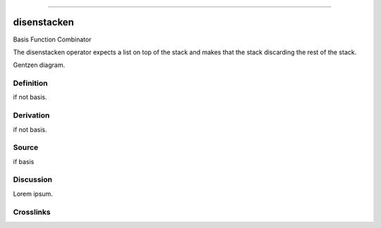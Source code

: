 --------------

disenstacken
^^^^^^^^^^^^^^

Basis Function Combinator


The disenstacken operator expects a list on top of the stack and makes that
the stack discarding the rest of the stack.


Gentzen diagram.


Definition
~~~~~~~~~~

if not basis.


Derivation
~~~~~~~~~~

if not basis.


Source
~~~~~~~~~~

if basis


Discussion
~~~~~~~~~~

Lorem ipsum.


Crosslinks
~~~~~~~~~~


